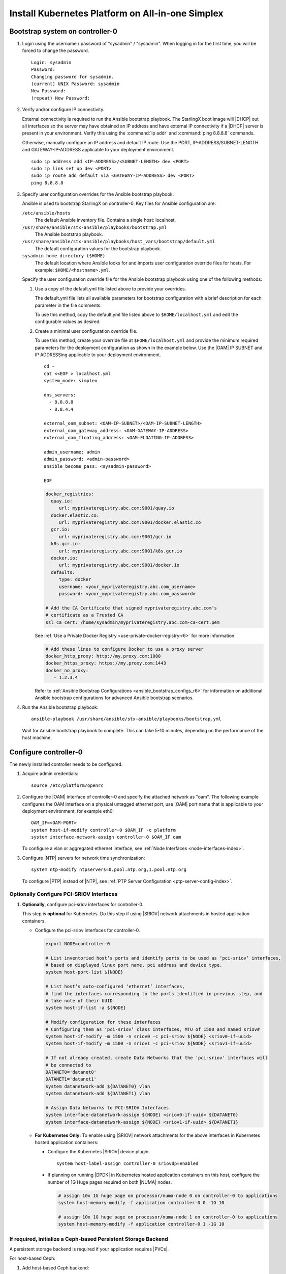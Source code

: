 
.. _aio_simplex_install_kubernetes_r6:

=================================================
Install Kubernetes Platform on All-in-one Simplex
=================================================

.. only:: partner

   .. include:: /_includes/install-kubernetes-null-labels.rest

.. only:: starlingx

   This section describes the steps to install the StarlingX Kubernetes
   platform on a **StarlingX R6.0 All-in-one Simplex** deployment
   configuration.

   .. contents::
      :local:
      :depth: 1

   ---------------------
   Create a bootable USB
   ---------------------

   Refer to :ref:`Bootable USB <bootable_usb>` for instructions on how
   to create a bootable USB with the StarlingX ISO on your system.

   --------------------------------
   Install software on controller-0
   --------------------------------

   .. include:: inc-install-software-on-controller.rest
      :start-after: incl-install-software-controller-0-aio-start
      :end-before: incl-install-software-controller-0-aio-end

--------------------------------
Bootstrap system on controller-0
--------------------------------

#. Login using the username / password of "sysadmin" / "sysadmin".
   When logging in for the first time, you will be forced to change the
   password.

   ::

      Login: sysadmin
      Password:
      Changing password for sysadmin.
      (current) UNIX Password: sysadmin
      New Password:
      (repeat) New Password:

#. Verify and/or configure IP connectivity.

   External connectivity is required to run the Ansible bootstrap playbook. The
   StarlingX boot image will |DHCP| out all interfaces so the server may have
   obtained an IP address and have external IP connectivity if a |DHCP| server
   is present in your environment. Verify this using the :command:`ip addr` and
   :command:`ping 8.8.8.8` commands.

   Otherwise, manually configure an IP address and default IP route. Use the
   PORT, IP-ADDRESS/SUBNET-LENGTH and GATEWAY-IP-ADDRESS applicable to your
   deployment environment.

   ::

      sudo ip address add <IP-ADDRESS>/<SUBNET-LENGTH> dev <PORT>
      sudo ip link set up dev <PORT>
      sudo ip route add default via <GATEWAY-IP-ADDRESS> dev <PORT>
      ping 8.8.8.8

#. Specify user configuration overrides for the Ansible bootstrap playbook.

   Ansible is used to bootstrap StarlingX on controller-0. Key files for
   Ansible configuration are:

   ``/etc/ansible/hosts``
      The default Ansible inventory file. Contains a single host: localhost.

   ``/usr/share/ansible/stx-ansible/playbooks/bootstrap.yml``
      The Ansible bootstrap playbook.

   ``/usr/share/ansible/stx-ansible/playbooks/host_vars/bootstrap/default.yml``
      The default configuration values for the bootstrap playbook.

   ``sysadmin home directory ($HOME)``
      The default location where Ansible looks for and imports user
      configuration override files for hosts. For example:
      ``$HOME/<hostname>.yml``.

   .. only:: starlingx

      .. include:: ../ansible_install_time_only.txt

   Specify the user configuration override file for the Ansible bootstrap
   playbook using one of the following methods:

   #. Use a copy of the default.yml file listed above to provide your overrides.

      The default.yml file lists all available parameters for bootstrap
      configuration with a brief description for each parameter in the file
      comments.

      To use this method, copy the default.yml file listed above to
      ``$HOME/localhost.yml`` and edit the configurable values as desired.

   #. Create a minimal user configuration override file.

      To use this method, create your override file at ``$HOME/localhost.yml``
      and provide the minimum required parameters for the deployment
      configuration as shown in the example below. Use the |OAM| IP SUBNET and
      IP ADDRESSing applicable to your deployment environment.

      ::

        cd ~
        cat <<EOF > localhost.yml
        system_mode: simplex

        dns_servers:
          - 8.8.8.8
          - 8.8.4.4

        external_oam_subnet: <OAM-IP-SUBNET>/<OAM-IP-SUBNET-LENGTH>
        external_oam_gateway_address: <OAM-GATEWAY-IP-ADDRESS>
        external_oam_floating_address: <OAM-FLOATING-IP-ADDRESS>

        admin_username: admin
        admin_password: <admin-password>
        ansible_become_pass: <sysadmin-password>

        EOF

      .. only:: starlingx

         In either of the above options, the bootstrap playbook’s default values
         will pull all container images required for the |prod-p| from Docker hub.

         If you have setup a private Docker registry to use for bootstrapping
         then you will need to add the following lines in $HOME/localhost.yml:

      .. only:: partner

         .. include:: /_includes/install-kubernetes-bootstrap-playbook.rest
            :start-after: docker-reg-begin
            :end-before: docker-reg-end

      .. code-block::

         docker_registries:
           quay.io:
              url: myprivateregistry.abc.com:9001/quay.io
           docker.elastic.co:
              url: myprivateregistry.abc.com:9001/docker.elastic.co
           gcr.io:
              url: myprivateregistry.abc.com:9001/gcr.io
           k8s.gcr.io:
              url: myprivateregistry.abc.com:9001/k8s.gcr.io
           docker.io:
              url: myprivateregistry.abc.com:9001/docker.io
           defaults:
              type: docker
              username: <your_myprivateregistry.abc.com_username>
              password: <your_myprivateregistry.abc.com_password>

         # Add the CA Certificate that signed myprivateregistry.abc.com’s
         # certificate as a Trusted CA
         ssl_ca_cert: /home/sysadmin/myprivateregistry.abc.com-ca-cert.pem

      See :ref:`Use a Private Docker Registry <use-private-docker-registry-r6>`
      for more information.


      .. only:: starlingx

         If a firewall is blocking access to Docker hub or your private
         registry from your StarlingX deployment, you will need to add the
         following lines in $HOME/localhost.yml  (see :ref:`Docker Proxy
         Configuration <docker_proxy_config>` for more details about Docker
         proxy settings):

      .. only:: partner

         .. include:: /_includes/install-kubernetes-bootstrap-playbook.rest
            :start-after: firewall-begin
            :end-before: firewall-end

      .. code-block::

         # Add these lines to configure Docker to use a proxy server
         docker_http_proxy: http://my.proxy.com:1080
         docker_https_proxy: https://my.proxy.com:1443
         docker_no_proxy:
            - 1.2.3.4


      Refer to :ref:`Ansible Bootstrap Configurations <ansible_bootstrap_configs_r6>`
      for information on additional Ansible bootstrap configurations for advanced
      Ansible bootstrap scenarios.

#. Run the Ansible bootstrap playbook:

   ::

      ansible-playbook /usr/share/ansible/stx-ansible/playbooks/bootstrap.yml

   Wait for Ansible bootstrap playbook to complete. This can take 5-10 minutes,
   depending on the performance of the host machine.

----------------------
Configure controller-0
----------------------

The newly installed controller needs to be configured.

#. Acquire admin credentials:

   ::

     source /etc/platform/openrc

#. Configure the |OAM| interface of controller-0 and specify the attached
   network as "oam". The following example configures the OAM interface on a
   physical untagged ethernet port, use |OAM| port name that is applicable to
   your deployment environment, for example eth0:

   ::

     OAM_IF=<OAM-PORT>
     system host-if-modify controller-0 $OAM_IF -c platform
     system interface-network-assign controller-0 $OAM_IF oam

   To configure a vlan or aggregated ethernet interface, see :ref:`Node
   Interfaces <node-interfaces-index>`.

#. Configure |NTP| servers for network time synchronization:

   ::

      system ntp-modify ntpservers=0.pool.ntp.org,1.pool.ntp.org

   To configure |PTP| instead of |NTP|, see :ref:`PTP Server Configuration
   <ptp-server-config-index>`.

.. only:: openstack

   *************************************
   OpenStack-specific host configuration
   *************************************

   .. incl-config-controller-0-openstack-specific-aio-simplex-start:

   .. important::

      **These steps are required only if the StarlingX OpenStack application
      (stx-openstack) will be installed.**

   #. **For OpenStack only:** Assign OpenStack host labels to controller-0 in
      support of installing the stx-openstack manifest and helm-charts later.

      .. only:: starlingx

         ::

            system host-label-assign controller-0 openstack-control-plane=enabled
            system host-label-assign controller-0 openstack-compute-node=enabled
            system host-label-assign controller-0 openvswitch=enabled
            system host-label-assign controller-0 sriov=enabled

      .. only:: partner

         .. include:: /_includes/aio_simplex_install_kubernetes.rest
            :start-after: ref1-begin
            :end-before: ref1-end

   #. **For OpenStack only:** Due to the additional openstack services running
      on the |AIO| controller platform cores, a minimum of 4 platform cores are
      required, 6 platform cores are recommended.

      Increase the number of platform cores with the following commands:

      .. code-block::

         # Assign 6 cores on processor/numa-node 0 on controller-0 to platform
         system host-cpu-modify -f platform -p0 6 controller-0

   #. Due to the additional openstack services’ containers running on the
      controller host, the size of the docker filesystem needs to be
      increased from the default size of 30G to 60G.

      .. code-block:: bash

         # check existing size of docker fs
         system host-fs-list controller-0
         # check available space (Avail Size (GiB)) in cgts-vg LVG where docker fs is located
         system host-lvg-list controller-0
         # if existing docker fs size + cgts-vg available space is less than 60G,
         # you will need to add a new disk partition to cgts-vg

            # Assuming you have unused space on ROOT DISK, add partition to ROOT DISK.
            # ( if not use another unused disk )

            # Get device path of ROOT DISK
            system host-show controller-0 --nowrap | fgrep rootfs

            # Get UUID of ROOT DISK by listing disks
            system host-disk-list controller-0

            # Create new PARTITION on ROOT DISK, and take note of new partition’s ‘uuid’ in response
            # Use a partition size such that you’ll be able to increase docker fs size from 30G to 60G
            PARTITION_SIZE=30
            system hostdisk-partition-add -t lvm_phys_vol controller-0 <root-disk-uuid> ${PARTITION_SIZE}

            # Add new partition to ‘cgts-vg’ local volume group
            system host-pv-add controller-0 cgts-vg <NEW_PARTITION_UUID>
            sleep 2    # wait for partition to be added

            # Increase docker filesystem to 60G
            system host-fs-modify controller-0 docker=60

   #. **For OpenStack only:** Configure the system setting for the vSwitch.

      .. only:: starlingx

         StarlingX has |OVS| (kernel-based) vSwitch configured as default:

         * Runs in a container; defined within the helm charts of stx-openstack
           manifest.
         * Shares the core(s) assigned to the platform.

         If you require better performance, |OVS-DPDK| (|OVS| with the Data
         Plane Development Kit, which is supported only on bare metal hardware)
         should be used:

         * Runs directly on the host (it is not containerized).
           Requires that at least 1 core be assigned/dedicated to the vSwitch
           function.

         To deploy the default containerized |OVS|:

         ::

              system modify --vswitch_type none

         This does not run any vSwitch directly on the host, instead, it uses
         the containerized |OVS| defined in the helm charts of
         |prefix|-openstack manifest.

      To deploy |OVS-DPDK|, run the following command:

      .. parsed-literal::

         system modify --vswitch_type |ovs-dpdk|

      Default recommendation for an |AIO|-controller is to use a single core
      for |OVS-DPDK| vswitch.

      .. code-block:: bash

         # assign 1 core on processor/numa-node 0 on controller-0 to vswitch
         system host-cpu-modify -f vswitch -p0 0 controller-0


      When using |OVS-DPDK|, configure 1G of huge pages for vSwitch memory on
      each |NUMA| node where vswitch is running on the host. It is recommended
      to configure 1x 1G huge page (-1G 1) for vSwitch memory on each |NUMA|
      node where vswitch is running on host. However, due to a limitation with
      Kubernetes, only a single huge page size is supported on any one host. If
      your application |VMs| require 2M huge pages, then configure 500x 2M huge
      pages (-2M 500) for vSwitch memory on each |NUMA| node where vswitch is
      running on host.


      .. code-block::

         # Assign 1x 1G huge page on processor/numa-node 0 on controller-0 to vswitch
         system host-memory-modify -f vswitch -1G 1 controller-0 0


      .. important::

         |VMs| created in an |OVS-DPDK| environment must be configured to use
         huge pages to enable networking and must use a flavor with property:
         hw:mem_page_size=large

         Configure the huge pages for VMs in an |OVS-DPDK| environment on this
         host, assuming 1G huge page size is being used on this host, with the
         following commands:

         .. code-block:: bash

            # assign 1x 1G huge page on processor/numa-node 0 on controller-0 to applications
            system host-memory-modify -f application -1G 10 controller-0 0

            # assign 1x 1G huge page on processor/numa-node 1 on controller-0 to applications
            system host-memory-modify -f application -1G 10 controller-0 1

      .. note::

         After controller-0 is unlocked, changing vswitch_type requires
         locking and unlocking controller-0 to apply the change.

   #. **For OpenStack only:** Set up disk partition for nova-local volume
      group, which is needed for stx-openstack nova ephemeral disks.

      .. code-block:: bash

         # Create ‘nova-local’ local volume group
         system host-lvg-add ${NODE} nova-local

         # Get UUID of DISK to create PARTITION to be added to ‘nova-local’ local volume group
         # CEPH OSD Disks can NOT be used
         # For best performance, do NOT use system/root disk, use a separate physical disk.

         # List host’s disks and take note of UUID of disk to be used
         system host-disk-list ${NODE}
         # ( if using ROOT DISK, select disk with device_path of
         #   ‘system host-show ${NODE} --nowrap | fgrep rootfs’   )

         # Create new PARTITION on selected disk, and take note of new partition’s ‘uuid’ in response
         # The size of the PARTITION needs to be large enough to hold the aggregate size of
         # all nova ephemeral disks of all VMs that you want to be able to host on this host,
         # but is limited by the size and space available on the physical disk you chose above.
         # The following example uses a small PARTITION size such that you can fit it on the
         # root disk, if that is what you chose above.
         # Additional PARTITION(s) from additional disks can be added later if required.
         PARTITION_SIZE=30

         system host-disk-partition-add -t lvm_phys_vol ${NODE} <disk-uuid> ${PARTITION_SIZE}

         # Add new partition to ‘nova-local’ local volume group
         system host-pv-add ${NODE} nova-local <NEW_PARTITION_UUID>
         sleep 2


   #. **For OpenStack only:** Configure data interfaces for controller-0.
      Data class interfaces are vswitch interfaces used by vswitch to provide
      VM virtio vNIC connectivity to OpenStack Neutron Tenant Networks on the
      underlying assigned Data Network.

      .. important::

         A compute-labeled |AIO|-controller host **MUST** have at least one
         Data class interface.

      * Configure the data interfaces for controller-0.

        .. code-block:: bash

           export NODE=controller-0

           # List inventoried host’s ports and identify ports to be used as ‘data’ interfaces,
           # based on displayed linux port name, pci address and device type.
           system host-port-list ${NODE}

           # List host’s auto-configured ‘ethernet’ interfaces,
           # find the interfaces corresponding to the ports identified in previous step, and
           # take note of their UUID
           system host-if-list -a ${NODE}

           # Modify configuration for these interfaces
           # Configuring them as ‘data’ class interfaces, MTU of 1500 and named data#
           system host-if-modify -m 1500 -n data0 -c data ${NODE} <data0-if-uuid>
           system host-if-modify -m 1500 -n data1 -c data ${NODE} <data1-if-uuid>

           # Create Data Networks that vswitch 'data' interfaces will be connected to
           DATANET0='datanet0'
           DATANET1='datanet1'
           system datanetwork-add ${DATANET0} vlan
           system datanetwork-add ${DATANET1} vlan

           # Assign Data Networks to Data Interfaces
           system interface-datanetwork-assign ${NODE} <data0-if-uuid> ${DATANET0}
           system interface-datanetwork-assign ${NODE} <data1-if-uuid> ${DATANET1}


*****************************************
Optionally Configure PCI-SRIOV Interfaces
*****************************************

#. **Optionally**, configure pci-sriov interfaces for controller-0.

   This step is **optional** for Kubernetes. Do this step if using |SRIOV|
   network attachments in hosted application containers.

   .. only:: openstack

      This step is **optional** for OpenStack.  Do this step if using |SRIOV|
      vNICs in hosted application VMs.  Note that pci-sriov interfaces can
      have the same Data Networks assigned to them as vswitch data interfaces.


   * Configure the pci-sriov interfaces for controller-0.

     .. code-block:: bash

        export NODE=controller-0

        # List inventoried host’s ports and identify ports to be used as ‘pci-sriov’ interfaces,
        # based on displayed linux port name, pci address and device type.
        system host-port-list ${NODE}

        # List host’s auto-configured ‘ethernet’ interfaces,
        # find the interfaces corresponding to the ports identified in previous step, and
        # take note of their UUID
        system host-if-list -a ${NODE}

        # Modify configuration for these interfaces
        # Configuring them as ‘pci-sriov’ class interfaces, MTU of 1500 and named sriov#
        system host-if-modify -m 1500 -n sriov0 -c pci-sriov ${NODE} <sriov0-if-uuid>
        system host-if-modify -m 1500 -n sriov1 -c pci-sriov ${NODE} <sriov1-if-uuid>

        # If not already created, create Data Networks that the 'pci-sriov' interfaces will
        # be connected to
        DATANET0='datanet0'
        DATANET1='datanet1'
        system datanetwork-add ${DATANET0} vlan
        system datanetwork-add ${DATANET1} vlan

        # Assign Data Networks to PCI-SRIOV Interfaces
        system interface-datanetwork-assign ${NODE} <sriov0-if-uuid> ${DATANET0}
        system interface-datanetwork-assign ${NODE} <sriov1-if-uuid> ${DATANET1}


   * **For Kubernetes Only:** To enable using |SRIOV| network attachments for
     the above interfaces in Kubernetes hosted application containers:

     * Configure the Kubernetes |SRIOV| device plugin.

       ::

          system host-label-assign controller-0 sriovdp=enabled

     * If planning on running |DPDK| in Kubernetes hosted application
       containers on this host, configure the number of 1G Huge pages required
       on both |NUMA| nodes.

       .. code-block:: bash

          # assign 10x 1G huge page on processor/numa-node 0 on controller-0 to applications
          system host-memory-modify -f application controller-0 0 -1G 10

          # assign 10x 1G huge page on processor/numa-node 1 on controller-0 to applications
          system host-memory-modify -f application controller-0 1 -1G 10


***************************************************************
If required, initialize a Ceph-based Persistent Storage Backend
***************************************************************

A persistent storage backend is required if your application requires
|PVCs|.

.. only:: openstack

   .. important::

      The StarlingX OpenStack application **requires** |PVCs|.

.. only:: starlingx

   There are two options for persistent storage backend: the host-based Ceph
   solution and the Rook container-based Ceph solution.

For host-based Ceph:

#. Add host-based Ceph backend:

   ::

      system storage-backend-add ceph --confirmed

#. Add an |OSD| on controller-0 for host-based Ceph:

   .. code-block:: bash

      # List host’s disks and identify disks you want to use for CEPH OSDs, taking note of their UUID
      # By default, /dev/sda is being used as system disk and can not be used for OSD.
      system host-disk-list controller-0

      # Add disk as an OSD storage
      system host-stor-add controller-0 osd <disk-uuid>

      # List OSD storage devices
      system host-stor-list controller-0


.. only:: starlingx

   For Rook container-based Ceph:

   #. Add Rook container-based backend:

      ::

         system storage-backend-add ceph-rook --confirmed

   #. Assign Rook host labels to controller-0 in support of installing the
      rook-ceph-apps manifest/helm-charts later:

      ::

         system host-label-assign controller-0 ceph-mon-placement=enabled
         system host-label-assign controller-0 ceph-mgr-placement=enabled


   .. incl-config-controller-0-openstack-specific-aio-simplex-end:


-------------------
Unlock controller-0
-------------------

.. incl-unlock-controller-0-aio-simplex-start:

Unlock controller-0 to bring it into service:

::

  system host-unlock controller-0

Controller-0 will reboot in order to apply configuration changes and come into
service. This can take 5-10 minutes, depending on the performance of the host
machine.

.. incl-unlock-controller-0-aio-simplex-end:

.. only:: starlingx

   -----------------------------------------------------------------------------------------------
   If using Rook container-based Ceph, finish configuring the ceph-rook Persistent Storage Backend
   -----------------------------------------------------------------------------------------------

   On controller-0:

   #. Wait for application rook-ceph-apps to be uploaded

      ::

       $ source /etc/platform/openrc
       $ system application-list
       +---------------------+---------+-------------------------------+---------------+----------+-----------+
       | application         | version | manifest name                 | manifest file | status   | progress  |
       +---------------------+---------+-------------------------------+---------------+----------+-----------+
       | oidc-auth-apps      | 1.0-0   | oidc-auth-manifest            | manifest.yaml | uploaded | completed |
       | platform-integ-apps | 1.0-8   | platform-integration-manifest | manifest.yaml | uploaded | completed |
       | rook-ceph-apps      | 1.0-1   | rook-ceph-manifest            | manifest.yaml | uploaded | completed |
       +---------------------+---------+-------------------------------+---------------+----------+-----------+

   #. Configure rook to use /dev/sdb disk on controller-0 as a ceph |OSD|.

      ::

       system host-disk-wipe -s --confirm controller-0 /dev/sdb

      values.yaml for rook-ceph-apps.

      .. code-block:: yaml

         cluster:
           storage:
             nodes:
             - name: controller-0
               devices:
               - name: /dev/disk/by-path/pci-0000:00:03.0-ata-2.0

      ::

       system helm-override-update rook-ceph-apps rook-ceph kube-system --values values.yaml

   #. Apply the rook-ceph-apps application.

      ::

       system application-apply rook-ceph-apps

   #. Wait for |OSDs| pod to be ready.

      ::

       kubectl get pods -n kube-system
       rook--ceph-crashcollector-controller-0-764c7f9c8-bh5c7   1/1     Running     0          62m
       rook--ceph-mgr-a-69df96f57-9l28p                         1/1     Running     0          63m
       rook--ceph-mon-a-55fff49dcf-ljfnx                        1/1     Running     0          63m
       rook--ceph-operator-77b64588c5-nlsf2                     1/1     Running     0          66m
       rook--ceph-osd-0-7d5785889f-4rgmb                        1/1     Running     0          62m
       rook--ceph-osd-prepare-controller-0-cmwt5                0/1     Completed   0          2m14s
       rook--ceph-tools-5778d7f6c-22tms                         1/1     Running     0          64m
       rook--discover-kmv6c                                     1/1     Running     0          65m

.. only:: starlingx

   ----------
   Next steps
   ----------

   .. include:: ../kubernetes_install_next.txt


.. only:: partner

   .. include:: /_includes/72hr-to-license.rest